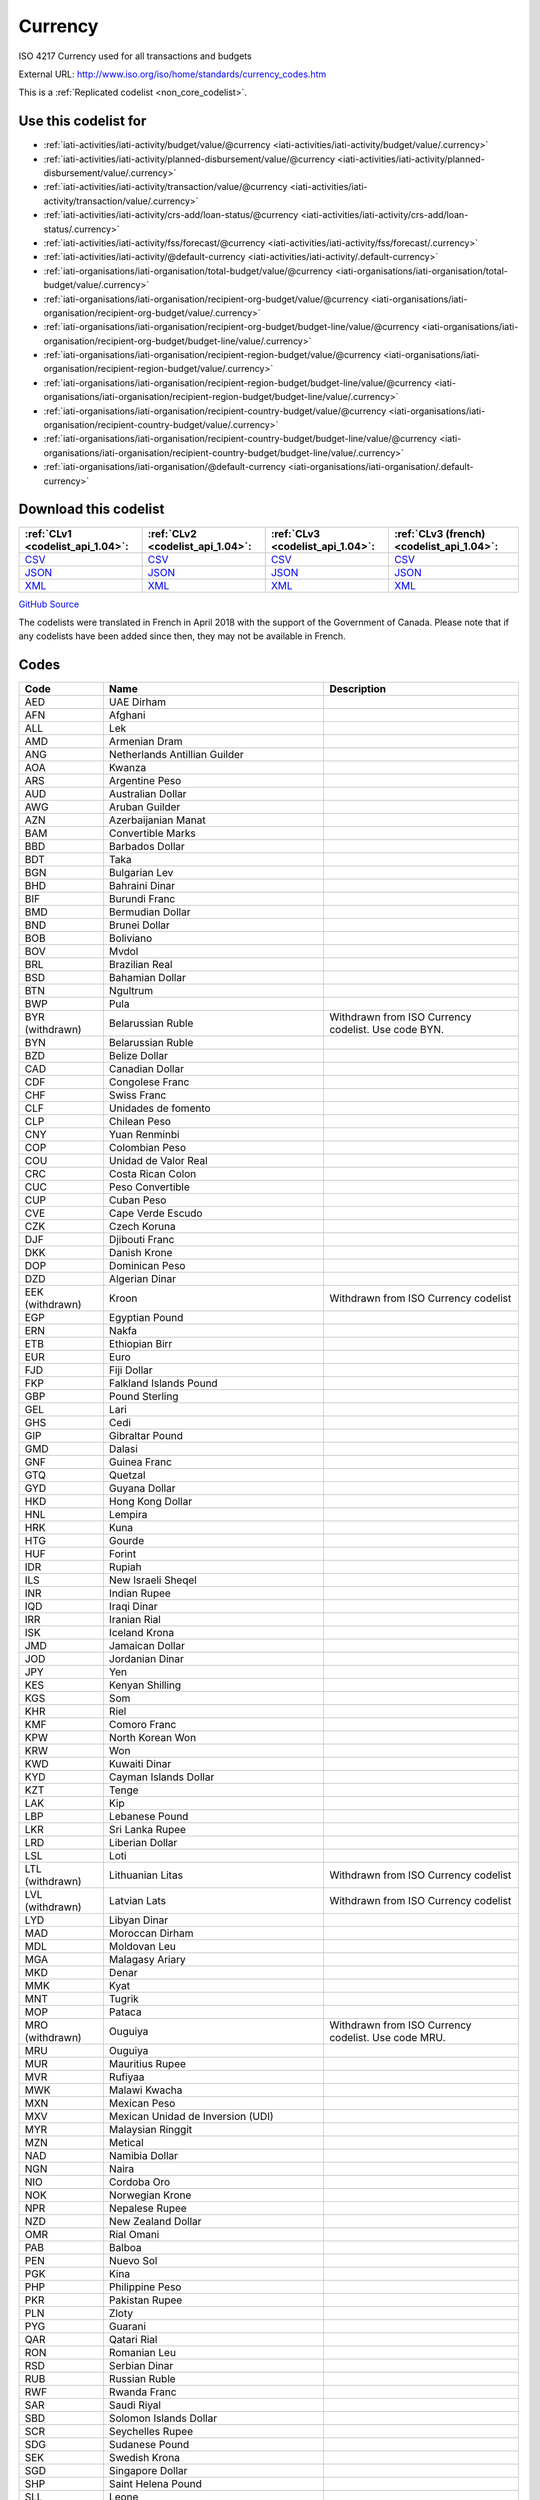 Currency
========


ISO 4217 Currency used for all transactions and budgets



External URL: http://www.iso.org/iso/home/standards/currency_codes.htm



This is a :ref:`Replicated codelist <non_core_codelist>`.



Use this codelist for
---------------------

* :ref:`iati-activities/iati-activity/budget/value/@currency <iati-activities/iati-activity/budget/value/.currency>`

* :ref:`iati-activities/iati-activity/planned-disbursement/value/@currency <iati-activities/iati-activity/planned-disbursement/value/.currency>`

* :ref:`iati-activities/iati-activity/transaction/value/@currency <iati-activities/iati-activity/transaction/value/.currency>`

* :ref:`iati-activities/iati-activity/crs-add/loan-status/@currency <iati-activities/iati-activity/crs-add/loan-status/.currency>`

* :ref:`iati-activities/iati-activity/fss/forecast/@currency <iati-activities/iati-activity/fss/forecast/.currency>`

* :ref:`iati-activities/iati-activity/@default-currency <iati-activities/iati-activity/.default-currency>`

* :ref:`iati-organisations/iati-organisation/total-budget/value/@currency <iati-organisations/iati-organisation/total-budget/value/.currency>`

* :ref:`iati-organisations/iati-organisation/recipient-org-budget/value/@currency <iati-organisations/iati-organisation/recipient-org-budget/value/.currency>`

* :ref:`iati-organisations/iati-organisation/recipient-org-budget/budget-line/value/@currency <iati-organisations/iati-organisation/recipient-org-budget/budget-line/value/.currency>`

* :ref:`iati-organisations/iati-organisation/recipient-region-budget/value/@currency <iati-organisations/iati-organisation/recipient-region-budget/value/.currency>`

* :ref:`iati-organisations/iati-organisation/recipient-region-budget/budget-line/value/@currency <iati-organisations/iati-organisation/recipient-region-budget/budget-line/value/.currency>`

* :ref:`iati-organisations/iati-organisation/recipient-country-budget/value/@currency <iati-organisations/iati-organisation/recipient-country-budget/value/.currency>`

* :ref:`iati-organisations/iati-organisation/recipient-country-budget/budget-line/value/@currency <iati-organisations/iati-organisation/recipient-country-budget/budget-line/value/.currency>`

* :ref:`iati-organisations/iati-organisation/@default-currency <iati-organisations/iati-organisation/.default-currency>`



Download this codelist
----------------------

.. list-table::
   :header-rows: 1

   * - :ref:`CLv1 <codelist_api_1.04>`:
     - :ref:`CLv2 <codelist_api_1.04>`:
     - :ref:`CLv3 <codelist_api_1.04>`:
     - :ref:`CLv3 (french) <codelist_api_1.04>`:

   * - `CSV <../downloads/clv1/codelist/Currency.csv>`__
     - `CSV <../downloads/clv2/csv/en/Currency.csv>`__
     - `CSV <../downloads/clv3/csv/en/Currency.csv>`__
     - `CSV <../downloads/clv3/csv/fr/Currency.csv>`__

   * - `JSON <../downloads/clv1/codelist/Currency.json>`__
     - `JSON <../downloads/clv2/json/en/Currency.json>`__
     - `JSON <../downloads/clv3/json/en/Currency.json>`__
     - `JSON <../downloads/clv3/json/fr/Currency.json>`__

   * - `XML <../downloads/clv1/codelist/Currency.xml>`__
     - `XML <../downloads/clv2/xml/Currency.xml>`__
     - `XML <../downloads/clv3/xml/Currency.xml>`__
     - `XML <../downloads/clv3/xml/Currency.xml>`__

`GitHub Source <https://github.com/IATI/IATI-Codelists-NonEmbedded/blob/master/xml/Currency.xml>`__



The codelists were translated in French in April 2018 with the support of the Government of Canada. Please note that if any codelists have been added since then, they may not be available in French.

Codes
-----

.. _Currency:
.. list-table::
   :header-rows: 1


   * - Code
     - Name
     - Description

   
       
   * - AED   
       
     - UAE Dirham
     - 
   
       
   * - AFN   
       
     - Afghani
     - 
   
       
   * - ALL   
       
     - Lek
     - 
   
       
   * - AMD   
       
     - Armenian Dram
     - 
   
       
   * - ANG   
       
     - Netherlands Antillian Guilder
     - 
   
       
   * - AOA   
       
     - Kwanza
     - 
   
       
   * - ARS   
       
     - Argentine Peso
     - 
   
       
   * - AUD   
       
     - Australian Dollar
     - 
   
       
   * - AWG   
       
     - Aruban Guilder
     - 
   
       
   * - AZN   
       
     - Azerbaijanian Manat
     - 
   
       
   * - BAM   
       
     - Convertible Marks
     - 
   
       
   * - BBD   
       
     - Barbados Dollar
     - 
   
       
   * - BDT   
       
     - Taka
     - 
   
       
   * - BGN   
       
     - Bulgarian Lev
     - 
   
       
   * - BHD   
       
     - Bahraini Dinar
     - 
   
       
   * - BIF   
       
     - Burundi Franc
     - 
   
       
   * - BMD   
       
     - Bermudian Dollar
     - 
   
       
   * - BND   
       
     - Brunei Dollar
     - 
   
       
   * - BOB   
       
     - Boliviano
     - 
   
       
   * - BOV   
       
     - Mvdol
     - 
   
       
   * - BRL   
       
     - Brazilian Real
     - 
   
       
   * - BSD   
       
     - Bahamian Dollar
     - 
   
       
   * - BTN   
       
     - Ngultrum
     - 
   
       
   * - BWP   
       
     - Pula
     - 
   
        
       .. rst-class:: withdrawn
   * - BYR (withdrawn)
       
     - Belarussian Ruble
     - Withdrawn from ISO Currency codelist. Use code BYN.
   
       
   * - BYN   
       
     - Belarussian Ruble
     - 
   
       
   * - BZD   
       
     - Belize Dollar
     - 
   
       
   * - CAD   
       
     - Canadian Dollar
     - 
   
       
   * - CDF   
       
     - Congolese Franc
     - 
   
       
   * - CHF   
       
     - Swiss Franc
     - 
   
       
   * - CLF   
       
     - Unidades de fomento
     - 
   
       
   * - CLP   
       
     - Chilean Peso
     - 
   
       
   * - CNY   
       
     - Yuan Renminbi
     - 
   
       
   * - COP   
       
     - Colombian Peso
     - 
   
       
   * - COU   
       
     - Unidad de Valor Real
     - 
   
       
   * - CRC   
       
     - Costa Rican Colon
     - 
   
       
   * - CUC   
       
     - Peso Convertible
     - 
   
       
   * - CUP   
       
     - Cuban Peso
     - 
   
       
   * - CVE   
       
     - Cape Verde Escudo
     - 
   
       
   * - CZK   
       
     - Czech Koruna
     - 
   
       
   * - DJF   
       
     - Djibouti Franc
     - 
   
       
   * - DKK   
       
     - Danish Krone
     - 
   
       
   * - DOP   
       
     - Dominican Peso
     - 
   
       
   * - DZD   
       
     - Algerian Dinar
     - 
   
        
       .. rst-class:: withdrawn
   * - EEK (withdrawn)
       
     - Kroon
     - Withdrawn from ISO Currency codelist
   
       
   * - EGP   
       
     - Egyptian Pound
     - 
   
       
   * - ERN   
       
     - Nakfa
     - 
   
       
   * - ETB   
       
     - Ethiopian Birr
     - 
   
       
   * - EUR   
       
     - Euro
     - 
   
       
   * - FJD   
       
     - Fiji Dollar
     - 
   
       
   * - FKP   
       
     - Falkland Islands Pound
     - 
   
       
   * - GBP   
       
     - Pound Sterling
     - 
   
       
   * - GEL   
       
     - Lari
     - 
   
       
   * - GHS   
       
     - Cedi
     - 
   
       
   * - GIP   
       
     - Gibraltar Pound
     - 
   
       
   * - GMD   
       
     - Dalasi
     - 
   
       
   * - GNF   
       
     - Guinea Franc
     - 
   
       
   * - GTQ   
       
     - Quetzal
     - 
   
       
   * - GYD   
       
     - Guyana Dollar
     - 
   
       
   * - HKD   
       
     - Hong Kong Dollar
     - 
   
       
   * - HNL   
       
     - Lempira
     - 
   
       
   * - HRK   
       
     - Kuna
     - 
   
       
   * - HTG   
       
     - Gourde
     - 
   
       
   * - HUF   
       
     - Forint
     - 
   
       
   * - IDR   
       
     - Rupiah
     - 
   
       
   * - ILS   
       
     - New Israeli Sheqel
     - 
   
       
   * - INR   
       
     - Indian Rupee
     - 
   
       
   * - IQD   
       
     - Iraqi Dinar
     - 
   
       
   * - IRR   
       
     - Iranian Rial
     - 
   
       
   * - ISK   
       
     - Iceland Krona
     - 
   
       
   * - JMD   
       
     - Jamaican Dollar
     - 
   
       
   * - JOD   
       
     - Jordanian Dinar
     - 
   
       
   * - JPY   
       
     - Yen
     - 
   
       
   * - KES   
       
     - Kenyan Shilling
     - 
   
       
   * - KGS   
       
     - Som
     - 
   
       
   * - KHR   
       
     - Riel
     - 
   
       
   * - KMF   
       
     - Comoro Franc
     - 
   
       
   * - KPW   
       
     - North Korean Won
     - 
   
       
   * - KRW   
       
     - Won
     - 
   
       
   * - KWD   
       
     - Kuwaiti Dinar
     - 
   
       
   * - KYD   
       
     - Cayman Islands Dollar
     - 
   
       
   * - KZT   
       
     - Tenge
     - 
   
       
   * - LAK   
       
     - Kip
     - 
   
       
   * - LBP   
       
     - Lebanese Pound
     - 
   
       
   * - LKR   
       
     - Sri Lanka Rupee
     - 
   
       
   * - LRD   
       
     - Liberian Dollar
     - 
   
       
   * - LSL   
       
     - Loti
     - 
   
        
       .. rst-class:: withdrawn
   * - LTL (withdrawn)
       
     - Lithuanian Litas
     - Withdrawn from ISO Currency codelist
   
        
       .. rst-class:: withdrawn
   * - LVL (withdrawn)
       
     - Latvian Lats
     - Withdrawn from ISO Currency codelist
   
       
   * - LYD   
       
     - Libyan Dinar
     - 
   
       
   * - MAD   
       
     - Moroccan Dirham
     - 
   
       
   * - MDL   
       
     - Moldovan Leu
     - 
   
       
   * - MGA   
       
     - Malagasy Ariary
     - 
   
       
   * - MKD   
       
     - Denar
     - 
   
       
   * - MMK   
       
     - Kyat
     - 
   
       
   * - MNT   
       
     - Tugrik
     - 
   
       
   * - MOP   
       
     - Pataca
     - 
   
        
       .. rst-class:: withdrawn
   * - MRO (withdrawn)
       
     - Ouguiya
     - Withdrawn from ISO Currency codelist. Use code MRU.
   
       
   * - MRU   
       
     - Ouguiya
     - 
   
       
   * - MUR   
       
     - Mauritius Rupee
     - 
   
       
   * - MVR   
       
     - Rufiyaa
     - 
   
       
   * - MWK   
       
     - Malawi Kwacha
     - 
   
       
   * - MXN   
       
     - Mexican Peso
     - 
   
       
   * - MXV   
       
     - Mexican Unidad de Inversion (UDI)
     - 
   
       
   * - MYR   
       
     - Malaysian Ringgit
     - 
   
       
   * - MZN   
       
     - Metical
     - 
   
       
   * - NAD   
       
     - Namibia Dollar
     - 
   
       
   * - NGN   
       
     - Naira
     - 
   
       
   * - NIO   
       
     - Cordoba Oro
     - 
   
       
   * - NOK   
       
     - Norwegian Krone
     - 
   
       
   * - NPR   
       
     - Nepalese Rupee
     - 
   
       
   * - NZD   
       
     - New Zealand Dollar
     - 
   
       
   * - OMR   
       
     - Rial Omani
     - 
   
       
   * - PAB   
       
     - Balboa
     - 
   
       
   * - PEN   
       
     - Nuevo Sol
     - 
   
       
   * - PGK   
       
     - Kina
     - 
   
       
   * - PHP   
       
     - Philippine Peso
     - 
   
       
   * - PKR   
       
     - Pakistan Rupee
     - 
   
       
   * - PLN   
       
     - Zloty
     - 
   
       
   * - PYG   
       
     - Guarani
     - 
   
       
   * - QAR   
       
     - Qatari Rial
     - 
   
       
   * - RON   
       
     - Romanian Leu
     - 
   
       
   * - RSD   
       
     - Serbian Dinar
     - 
   
       
   * - RUB   
       
     - Russian Ruble
     - 
   
       
   * - RWF   
       
     - Rwanda Franc
     - 
   
       
   * - SAR   
       
     - Saudi Riyal
     - 
   
       
   * - SBD   
       
     - Solomon Islands Dollar
     - 
   
       
   * - SCR   
       
     - Seychelles Rupee
     - 
   
       
   * - SDG   
       
     - Sudanese Pound
     - 
   
       
   * - SEK   
       
     - Swedish Krona
     - 
   
       
   * - SGD   
       
     - Singapore Dollar
     - 
   
       
   * - SHP   
       
     - Saint Helena Pound
     - 
   
       
   * - SLL   
       
     - Leone
     - 
   
       
   * - SOS   
       
     - Somali Shilling
     - 
   
       
   * - SSP   
       
     - South Sudanese Pound
     - 
   
       
   * - SRD   
       
     - Surinam Dollar
     - 
   
        
       .. rst-class:: withdrawn
   * - STD (withdrawn)
       
     - Dobra
     - Withdrawn from ISO Currency codelist. Use code STN.
   
       
   * - STN   
       
     - Dobra
     - 
   
       
   * - SVC   
       
     - El Salvador Colon
     - 
   
       
   * - SYP   
       
     - Syrian Pound
     - 
   
       
   * - SZL   
       
     - Lilangeni
     - 
   
       
   * - THB   
       
     - Baht
     - 
   
       
   * - TJS   
       
     - Somoni
     - 
   
       
   * - TMT   
       
     - Manat
     - 
   
       
   * - TND   
       
     - Tunisian Dinar
     - 
   
       
   * - TOP   
       
     - Paanga
     - 
   
       
   * - TRY   
       
     - Turkish Lira
     - 
   
       
   * - TTD   
       
     - Trinidad and Tobago Dollar
     - 
   
       
   * - TWD   
       
     - New Taiwan Dollar
     - 
   
       
   * - TZS   
       
     - Tanzanian Shilling
     - 
   
       
   * - UAH   
       
     - Hryvnia
     - 
   
       
   * - UGX   
       
     - Uganda Shilling
     - 
   
       
   * - USD   
       
     - US Dollar
     - 
   
       
   * - USN   
       
     - US Dollar (Next day)
     - 
   
        
       .. rst-class:: withdrawn
   * - USS (withdrawn)
       
     - US Dollar (Same day)
     - Withdrawn from ISO Currency codelist.
   
       
   * - UYI   
       
     - Uruguay Peso en Unidades Indexadas
     - 
   
       
   * - UYU   
       
     - Peso Uruguayo
     - 
   
       
   * - UZS   
       
     - Uzbekistan Sum
     - 
   
        
       .. rst-class:: withdrawn
   * - VEF (withdrawn)
       
     - Bolivar
     - 
   
       
   * - VES   
       
     - Bolivar Soberano
     - 
   
       
   * - VND   
       
     - Dong
     - 
   
       
   * - VUV   
       
     - Vatu
     - 
   
       
   * - WST   
       
     - Tala
     - 
   
       
   * - XAF   
       
     - CFA Franc BEAC
     - 
   
       
   * - XBT   
       
     - Bitcoin
     - 
   
       
   * - XCD   
       
     - East Caribbean Dollar
     - 
   
       
   * - XDR   
       
     - International Monetary Fund (IMF) Special Drawing Right (SDR)
     - 
   
       
   * - XOF   
       
     - CFA Franc BCEAO
     - 
   
       
   * - XPF   
       
     - CFP Franc
     - 
   
       
   * - YER   
       
     - Yemeni Rial
     - 
   
       
   * - ZAR   
       
     - Rand
     - 
   
        
       .. rst-class:: withdrawn
   * - ZMK (withdrawn)
       
     - Zambian Kwacha
     - Withdrawn from ISO Country codelist. Use code ZMW.
   
       
   * - ZMW   
       
     - Zambian Kwacha
     - 
   
       
   * - ZWL   
       
     - Zimbabwe Dollar
     - 
   

